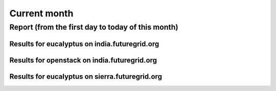 Current month
=============

Report (from the first day to today of this month)
--------------------------------------------------

Results for eucalyptus on india.futuregrid.org
^^^^^^^^^^^^^^^^^^^^^^^^^^^^^^^^^^^^^^^^^^^^^^^^^^^^^^^^^

.. raw:: html

	<div style="margin-top:10px;">
	<iframe width="800" height="600" src="data/thismonth/india/eucalyptus/user/count/barhighcharts.html" frameborder="0"></iframe>
	</div>
	Figure 1. Total count of VMs submitted per user for this month on india

.. raw:: html

	<div style="margin-top:10px;">
	<iframe width="800" height="600" src="data/thismonth/india/eucalyptus/user/FGGoogleMotionChart.html" frameborder="0"></iframe>
	</div>
	Figure 2. Total count of VMs submitted per user for this month on india

.. raw:: html

	<div style="margin-top:10px;">
	<iframe width="800" height="600" src="data/thismonth/india/eucalyptus/user/runtime/barhighcharts.html" frameborder="0"></iframe>
	</div>
	Figure 3. Total runtime (hour) of VMs submitted per user for this month on india

.. raw:: html

	<div style="margin-top:10px;">
	<iframe width="800" height="600" src="data/thismonth/india/eucalyptus/count/master-detailhighcharts.html" frameborder="0"></iframe>
	</div>
	Figure 4. Total count of VMs submitted on india in this month

.. raw:: html

	<div style="margin-top:10px;">
	<iframe width="800" height="600" src="data/thismonth/india/eucalyptus/runtime/master-detailhighcharts.html" frameborder="0"></iframe>
	</div>
	Figure 5. Total runtime of VMs submitted on india in this month

.. raw:: html

	<div style="margin-top:10px;">
	<iframe width="800" height="600" src="data/thismonth/india/eucalyptus/ccvm_cores/master-detailhighcharts.html" frameborder="0"></iframe>
	</div>
	Figure 6. Total ccvm_cores of VMs submitted on india in this month

.. raw:: html

	<div style="margin-top:10px;">
	<iframe width="800" height="600" src="data/thismonth/india/eucalyptus/ccvm_mem/master-detailhighcharts.html" frameborder="0"></iframe>
	</div>
	Figure 7. Total ccvm_mem of VMs submitted on india in this month

.. raw:: html

	<div style="margin-top:10px;">
	<iframe width="800" height="600" src="data/thismonth/india/eucalyptus/ccvm_disk/master-detailhighcharts.html" frameborder="0"></iframe>
	</div>
	Figure 8. Total ccvm_disk of VMs submitted on india in this month

.. raw:: html

	<div style="margin-top:10px;">
	<iframe width="800" height="600" src="data/thismonth/india/eucalyptus/count_node/columnhighcharts.html" frameborder="0"></iframe>
	</div>
	Figure 9. Total VMs count per node cluster for this month on india

Results for openstack on india.futuregrid.org
^^^^^^^^^^^^^^^^^^^^^^^^^^^^^^^^^^^^^^^^^^^^^^^^^^^^^^^^^

.. raw:: html

	<div style="margin-top:10px;">
	<iframe width="800" height="600" src="data/thismonth/india/openstack/user/count/barhighcharts.html" frameborder="0"></iframe>
	</div>
	Figure 10. Total count of VMs submitted per user for this month on india

.. raw:: html

	<div style="margin-top:10px;">
	<iframe width="800" height="600" src="data/thismonth/india/openstack/user/runtime/barhighcharts.html" frameborder="0"></iframe>
	</div>
	Figure 11. Total runtime (hour) of VMs submitted per user for this month on india

Results for eucalyptus on sierra.futuregrid.org
^^^^^^^^^^^^^^^^^^^^^^^^^^^^^^^^^^^^^^^^^^^^^^^^^^^^^^^^^

.. raw:: html

	<div style="margin-top:10px;">
	<iframe width="800" height="600" src="data/thismonth/sierra/eucalyptus/user/count/barhighcharts.html" frameborder="0"></iframe>
	</div>
	Figure 12. Total count of VMs submitted per user for this month on sierra

.. raw:: html

	<div style="margin-top:10px;">
	<iframe width="800" height="600" src="data/thismonth/sierra/eucalyptus/user/runtime/barhighcharts.html" frameborder="0"></iframe>
	</div>
	Figure 13. Total runtime (hour) of VMs submitted per user for this month on sierra

.. raw:: html

	<div style="margin-top:10px;">
	<iframe width="800" height="600" src="data/thismonth/sierra/eucalyptus/count/master-detailhighcharts.html" frameborder="0"></iframe>
	</div>
	Figure 14. Total count of VMs submitted on sierra in this month

.. raw:: html

	<div style="margin-top:10px;">
	<iframe width="800" height="600" src="data/thismonth/sierra/eucalyptus/runtime/master-detailhighcharts.html" frameborder="0"></iframe>
	</div>
	Figure 15. Total runtime of VMs submitted on sierra in this month

.. raw:: html

	<div style="margin-top:10px;">
	<iframe width="800" height="600" src="data/thismonth/sierra/eucalyptus/ccvm_cores/master-detailhighcharts.html" frameborder="0"></iframe>
	</div>
	Figure 16. Total ccvm_cores of VMs submitted on sierra in this month

.. raw:: html

	<div style="margin-top:10px;">
	<iframe width="800" height="600" src="data/thismonth/sierra/eucalyptus/ccvm_mem/master-detailhighcharts.html" frameborder="0"></iframe>
	</div>
	Figure 17. Total ccvm_mem of VMs submitted on sierra in this month

.. raw:: html

	<div style="margin-top:10px;">
	<iframe width="800" height="600" src="data/thismonth/sierra/eucalyptus/ccvm_disk/master-detailhighcharts.html" frameborder="0"></iframe>
	</div>
	Figure 18. Total ccvm_disk of VMs submitted on sierra in this month

.. raw:: html

	<div style="margin-top:10px;">
	<iframe width="800" height="600" src="data/thismonth/sierra/eucalyptus/count_node/columnhighcharts.html" frameborder="0"></iframe>
	</div>
	Figure 19. Total VMs count per node cluster for this month on sierra
